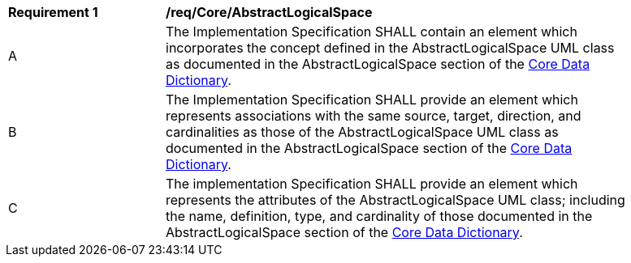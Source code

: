[[req_Core_AbstractLogicalSpace]]
[width="90%",cols="2,6"]
|===
^|*Requirement  {counter:req-id}* |*/req/Core/AbstractLogicalSpace*
^|A |The Implementation Specification SHALL contain an element which incorporates the concept defined in the AbstractLogicalSpace UML class as documented in the AbstractLogicalSpace section of the <<AbstractLogicalSpace-section,Core Data Dictionary>>.
^|B |The Implementation Specification SHALL provide an element which represents associations with the same source, target, direction, and cardinalities as those of the AbstractLogicalSpace UML class as documented in the AbstractLogicalSpace section of the <<AbstractLogicalSpace-section,Core Data Dictionary>>.
^|C |The implementation Specification SHALL provide an element which represents the attributes of the AbstractLogicalSpace UML class; including the name, definition, type, and cardinality of those documented in the AbstractLogicalSpace section of the <<AbstractLogicalSpace-section,Core Data Dictionary>>.
|===

